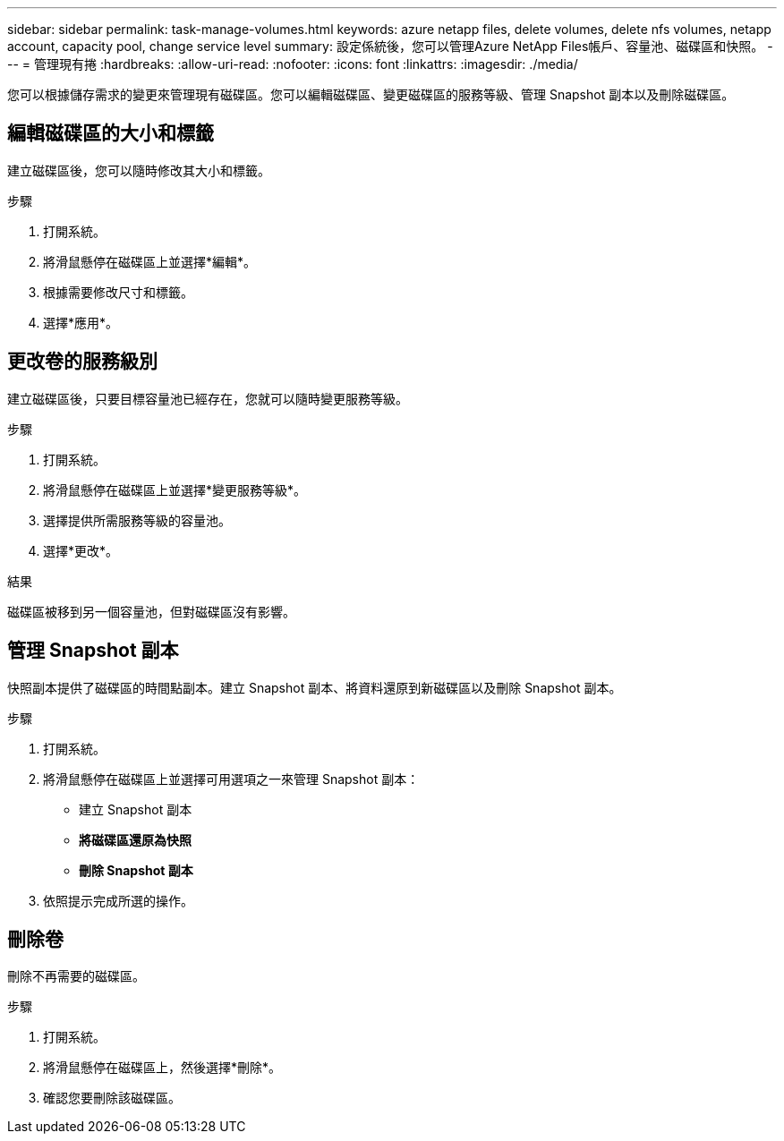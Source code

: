 ---
sidebar: sidebar 
permalink: task-manage-volumes.html 
keywords: azure netapp files, delete volumes, delete nfs volumes, netapp account, capacity pool, change service level 
summary: 設定係統後，您可以管理Azure NetApp Files帳戶、容量池、磁碟區和快照。 
---
= 管理現有捲
:hardbreaks:
:allow-uri-read: 
:nofooter: 
:icons: font
:linkattrs: 
:imagesdir: ./media/


[role="lead"]
您可以根據儲存需求的變更來管理現有磁碟區。您可以編輯磁碟區、變更磁碟區的服務等級、管理 Snapshot 副本以及刪除磁碟區。



== 編輯磁碟區的大小和標籤

建立磁碟區後，您可以隨時修改其大小和標籤。

.步驟
. 打開系統。
. 將滑鼠懸停在磁碟區上並選擇*編輯*。
. 根據需要修改尺寸和標籤。
. 選擇*應用*。




== 更改卷的服務級別

建立磁碟區後，只要目標容量池已經存在，您就可以隨時變更服務等級。

.步驟
. 打開系統。
. 將滑鼠懸停在磁碟區上並選擇*變更服務等級*。
. 選擇提供所需服務等級的容量池。
. 選擇*更改*。


.結果
磁碟區被移到另一個容量池，但對磁碟區沒有影響。



== 管理 Snapshot 副本

快照副本提供了磁碟區的時間點副本。建立 Snapshot 副本、將資料還原到新磁碟區以及刪除 Snapshot 副本。

.步驟
. 打開系統。
. 將滑鼠懸停在磁碟區上並選擇可用選項之一來管理 Snapshot 副本：
+
** 建立 Snapshot 副本
** *將磁碟區還原為快照*
** *刪除 Snapshot 副本*


. 依照提示完成所選的操作。




== 刪除卷

刪除不再需要的磁碟區。

.步驟
. 打開系統。
. 將滑鼠懸停在磁碟區上，然後選擇*刪除*。
. 確認您要刪除該磁碟區。

